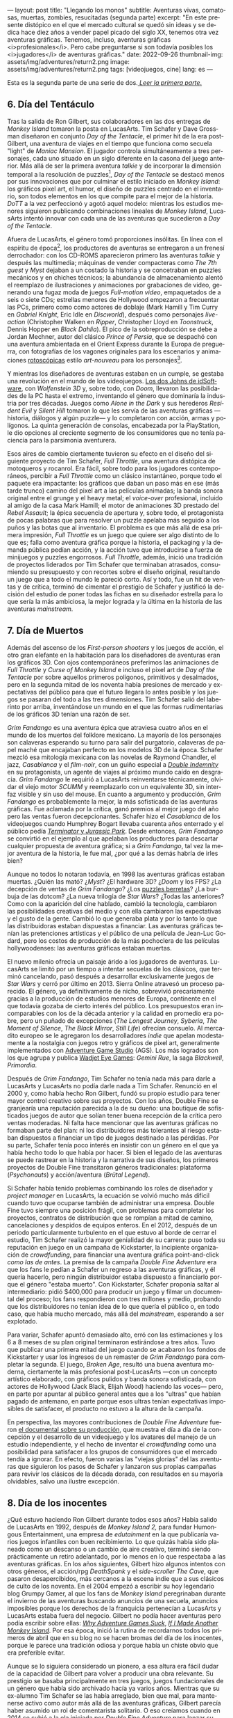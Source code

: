 ---
layout: post
title: "Llegando los monos"
subtitle: Aventuras vivas, comatosas, muertas, zombies, resucitadas (segunda parte)
excerpt: "En este presente distópico en el que el mercado cultural se quedó sin ideas y se dedica hace diez años a vender papel picado del siglo XX, tenemos otra vez aventuras gráficas. Tenemos, incluso, aventuras gráficas <i>profesionales</i>. Pero cabe preguntarse si son todavía posibles los <i>jugadores</i> de aventuras gráficas."
date: 2022-09-26
thumbnail-img: assets/img/adventures/return2.png
image: assets/img/adventures/return2.png
tags: [videojuegos, cine]
lang: es
---
#+OPTIONS: toc:nil num:nil
#+LANGUAGE: es


Esta es la segunda parte de una serie de dos.[[file:../2022-08-09-llegando-los-monos/][ /Leer la primera parte/.]]

** 6. Día del Tentáculo

#+BEGIN_EXPORT html
<div class="text-center">
 <img src="../assets/img/adventures/dott.png">
</div>
#+END_EXPORT

Tras la salida de Ron Gilbert, sus colaboradores en las dos entregas de /Monkey Island/ tomaron la posta en LucasArts. Tim Schafer y Dave Grossman diseñaron en conjunto /Day of the Tentacle/, el primer hit de la era post-Gilbert, una aventura de viajes en el tiempo que funciona como secuela "light" de /Maniac Mansion/. El jugador controla simultáneamente a tres personajes, cada uno situado en un siglo diferente en la casona del juego anterior. Más allá de ser la primera aventura /talkie/ y de incorporar la dimensión temporal a la resolución de puzzles[fn:2], /Day of the Tentacle/ se destacó menos por sus innovaciones que por culminar el estilo iniciado en /Monkey Island/: los gráficos pixel art, el humor, el diseño de puzzles centrado en el inventario, son todos elementos en los que compite para el mejor de la historia. /DoTT/ a la vez perfeccionó y agotó aquel modelo: mientras los estudios menores siguieron publicando combinaciones lineales de /Monkey Island/, LucasArts intentó innovar con cada una de las aventuras que sucedieron a /Day of the Tentacle/.

Afuera de LucasArts, el género tomó proporciones insólitas. En línea con el espíritu de época[fn:3], los productores de aventuras se entregaron a un frenesí derrochador: con los CD-ROMS aparecieron primero las aventuras /talkie/ y después las multimedia; máquinas de vender compacteras como /The 7th guest/ y /Myst/ dejaban a un costado la historia y se concetraban en puzzles mecánicos y en chiches técnicos; la abundancia de almacenamiento alentó el reemplazo de ilustraciones y animaciones por grabaciones de video, generando una  fugaz moda de juegos /Full-motion video/, empaquetados de a seis o siete CDs; estrellas menores de Hollywood empezaron a frecuentar las PCs, primero como como actores de doblaje (Mark Hamill y Tim Curry en /Gabriel Knight/, Eric Idle en /Discworld/), después como personajes /live-action/ (Christopher Walken en /Ripper/, Christopher Lloyd en /Toonstruck/, Dennis Hopper en /Black Dahlia/). El pico de la sobreproducción se debe a Jordan Mechner,  autor del clásico /Prince of Persia/, que se despachó con una aventura ambientada en el Orient Express durante la Europa de preguerra, con fotografías de los vagones originales para los escenarios y animaciones [[https://es.wikipedia.org/wiki/Rotoscopio][rotoscópicas]] estilo /art-nouveau/ para los personajes[fn:4].

Y mientras los diseñadores de aventuras estaban en un cumple, se gestaba una revolución en el mundo de los videojuegos. [[file:../2020-08-28-maestros-de-la-fatalidad][Los dos Johns de idSoftware]], con /Wolfenstein 3D/ y, sobre todo, con /Doom/, llevaron las posibilidades de la PC hasta el extremo, inventando el género que dominaría la industria por tres décadas. Juegos como /Alone in the Dark/ y sus herederos /Resident Evil/ y /Silent Hill/ tomaron lo que les servía de las aventuras gráficas ---historia, diálogos y algún puzzle--- y lo completaron con acción, armas y polígonos. La quinta generación de consolas, encabezada por la PlayStation, le dio opciones al creciente segmento de los consumidores que no tenía paciencia para la parsimonia aventurera.

#+BEGIN_EXPORT html
<div class="text-center">
 <img src="../assets/img/adventures/throttle.gif">
</div>
#+END_EXPORT

Esos aires de cambio ciertamente tuvieron su efecto en el diseño del siguiente proyecto de Tim Schafer, /Full Throttle/, una aventura distópica de motoqueros y rocanrol. Era fácil, sobre todo para los jugadores contemporáneos, percibir a /Full Throttle/ como un clásico instantáneo, porque todo el paquete era impactante: los gráficos que daban un paso más en ese (más tarde trunco) camino del pixel art a las películas animadas; la banda sonora original entre el grunge y el heavy metal; el /voice-over/ profesional, incluido al amigo de la casa Mark Hamill; el motor de animaciones 3D prestado del /Rebel Assault/; la épica secuencia de apertura y, sobre todo, el protagonista de pocas palabras que para resolver un puzzle apelaba más seguido a los puños y las botas que al inventario. El problema es que más allá de esa primera impresión, /Full Throttle/ es un juego que quiere ser algo distinto de lo que es; falla como aventura gráfica porque la historia, el packaging y la demanda pública pedían acción, y la acción tuvo que introducirse a fuerza de minijuegos y puzzles engorrosos. /Full Throttle/, además, inició una tradición de proyectos liderados por Tim Schafer que terminaban atrasados, consumiendo su presupuesto y con recortes sobre el diseño original, resultando un juego que a todo el mundo le pareció corto. Así y todo, fue un hit de ventas y de crítica, terminó de cimentar el prestigio de Schafer y justificó la decisión del estudio de poner todas las fichas en su diseñador estrella para lo que sería la más ambiciosa, la mejor lograda y la última en la historia de las aventuras /mainstream/.

** 7. Día de Muertos

#+BEGIN_EXPORT html
<div class="text-center">
 <img src="../assets/img/adventures/fandango.jpg">
</div>
#+END_EXPORT

Además del ascenso de los /First-person shooters/ y los juegos de acción, el otro gran elefante en la habitación para los diseñadores de aventuras eran los gráficos 3D. Con ojos contemporáneos preferimos las animaciones de /Full Throttle/ y /Curse of Monkey Island/ e incluso el pixel art de /Day of the Tentacle/ por sobre aquellos primeros polígonos, primitivos y desalmados, pero en la segunda mitad de los noventa había presiones de mercado y expectativas del público para que el futuro llegara lo antes posible y los juegos se pasaran del todo a las tres dimensiones. Tim Schafer salió del laberinto por arriba, inventándose un mundo en el que las formas rudimentarias de los gráficos 3D tenían una razón de ser.

/Grim Fandango/ es una aventura épica que atraviesa cuatro años en el mundo de los muertos del folklore mexicano. La mayoría de los personajes son calaveras esperando su turno para salir del purgatorio, calaveras de papel maché que encajaban perfecto en los modelos 3D de la época. Schafer mezcló esa mitología mexicana con las novelas de Raymond Chandler, el jazz, /Casablanca/ y el /film-noir/, con un guiño especial a [[file:../2022-06-22-raymond-trabaja-en-una-carniceria/][/Double Indemnity/]] en su protagonista, un agente de viajes al próximo mundo caído en desgracia. /Grim Fandango/ le requirió a LucasArts reinventarse técnicamente, olvidar el viejo motor /SCUMM/ y reemplazarlo con un equivalente 3D, sin interfaz visible y sin uso del mouse. En cuanto a argumento y producción, /Grim Fandango/ es probablemente la mejor, la más sofisticada de las aventuras gráficas. Fue aclamada por la crítica, ganó premios al mejor juego del año pero las ventas fueron decepcionantes. Schafer hizo el /Casablanca/ de los videojuegos cuando Humphrey Bogart llevaba cuarenta años enterrado y el público pedía [[file:../2021-12-28-la-rebelion-de-las-maquinas][/Terminator/ y /Jurassic Park/]].
Desde entonces, /Grim Fandango/ se convirtió en el ejemplo al que apelaban los productores para descartar cualquier propuesta de aventura gráfica; si a /Grim Fandango/, tal vez la mejor aventura de la historia, le fue mal, ¿por qué a las demás habría de irles bien?

#+BEGIN_EXPORT html
<p>
Aunque no todos lo notaran todavía, en 1998 las aventuras gráficas estaban muertas. ¿Quién las mató? ¿<i>Myst</i>? ¿El hardware 3D? ¿<i>Doom</i> y los FPS? ¿La decepción de ventas de <i>Grim Fandango</i>? ¿Los <a target="_blank" href="https://en.wikipedia.org/wiki/Cat_hair_mustache_puzzle">puzzles berretas</a>? ¿La burbuja de las dotcom? ¿La nueva trilogía de <i>Star Wars</i>? ¿Todas las anteriores? Como con la aparición del cine hablado, cambió la tecnología, cambiaron las posibilidades creativas del medio y con ella cambiaron las expectativas y el gusto de la gente. Cambió lo que generaba plata y por lo tanto lo que las distribuidoras estaban dispuestas a financiar.
Las aventuras gráficas tenían las pretenciones artísticas y el público de una película de Jean-Luc Godard, pero los costos de producción de la más pochoclera de las películas hollywoodenses: las aventuras gráficas estaban muertas.
</p>
#+END_EXPORT


El nuevo milenio ofrecía un paisaje árido a los jugadores de aventuras. LucasArts se limitó por un tiempo a intentar secuelas de los clásicos, que terminó cancelando, pasó después a desarrollar exclusivamente juegos de /Star Wars/ y cerró por último en 2013. Sierra Online atravesó un proceso parecido. El género, ya definitivamente de nicho, sobrevivió precariamente gracias a la producción de estudios menores de Europa, continente en el que todavía gozaba de cierto interés del público. Los presupuestos eran incomparables con los de la década anterior y la calidad en promedio era pobre, pero un puñado de excepciones (/The Longest Journey/, /Syberia/, /The Moment of Silence/, /The Black Mirror/, /Still Life/) ofrecían consuelo. Al mercadito europeo se le agregaron los desarrolladores /indie/ que apelan modestamente a la nostalgia con juegos retro y gráficos de pixel art, generalmente implementados con [[https://www.adventuregamestudio.co.uk/][Adventure Game Studio]] (AGS). Los más logrados son los que agrupa y publica [[http://www.wadjeteyegames.com/games/][Wadjet Eye Games]]: /Gemini Rue/, la saga /Blackwell/, /Primordia/.

#+BEGIN_EXPORT html
<div class="text-center">
 <img src="../assets/img/adventures/broken.jpg">
</div>
#+END_EXPORT

Después de /Grim Fandango/, Tim Schafer no tenía nada más para darle a LucasArts y LucasArts no podía darle nada a Tim Schafer. Renunció en el 2000 y, como había hecho Ron Gilbert, fundó su propio estudio para tener mayor control creativo sobre sus proyectos. Con los años, Double Fine se granjearía una reputación parecida a la de su dueño: una boutique de sofisticados juegos de autor que solían tener buena recepción de la crítica pero ventas moderadas. Ni falta hace mencionar que las aventuras gráficas no formaban parte del plan: ni los distribuidores más tolerantes al riesgo estaban dispuestos a financiar un tipo de juegos destinado a las pérdidas. Por su parte, Schafer tenía poco interés en insistir con un género en el que ya había hecho todo lo que había por hacer. Si bien el legado de las aventuras se puede rastrear en la historia y la narrativa de sus diseños, los primeros proyectos de Double Fine transitaron géneros tradicionales: plataforma (/Psychonauts/) y acción/aventura (/Brütal Legend/).

Si Schafer había tenido problemas combinando los roles de diseñador y /project manager/ en LucasArts, la ecuación se volvió mucho más difícil cuando tuvo que ocuparse también de administrar una empresa. Double Fine tuvo siempre una posición frágil, con problemas para completar los proyectos, contratos de distribución que se rompían a mitad de camino, cancelaciones y despidos de equipos enteros. En el 2012, después de un periodo particularmente turbulento en el que estuvo al borde de cerrar el estudio, Tim Schafer realizó la mayor genialidad de su carrera: puso toda su reputación en juego en un campaña de Kickstarter, la incipiente organización de /crowdfunding/, para financiar una aventura gráfica point-and-click /como las de antes/. La premisa de la campaña /Double Fine Adventure/ era que los fans le pedían a Schafer un regreso a las aventuras gráficas, y él quería hacerlo, pero ningún distribuidor estaba dispuesto a financiarlo porque el género "estaba muerto". Con Kickstarter, Schafer proponía saltar al intermediario: pidió $400,000 para producir un juego y filmar un documental del proceso; los fans respondieron con tres millones y medio, probando que los distribuidores no tenían idea de lo que quería el público o, en todo caso, que había mucho mercado, más allá del /mainstream/, esperando a ser explotado.

Para variar, Schafer apuntó demasiado alto, erró con las estimaciones y los 6 a 8 meses de su plan original terminaron estirándose a tres años. Tuvo que publicar una primera mitad del juego cuando se acabaron los fondos de Kickstarter y usar los ingresos de un remaster de /Grim Fandango/ para completar la segunda. El juego, /Broken Age/, resultó una buena aventura moderna, ciertamente la más profesional post-LucasArts ---con un concepto artístico elaborado, con gráficos pulidos y banda sonora sofisticada, con actores de Hollywood (Jack Black, Elijah Wood) haciendo las voces--- pero, en parte por apuntar al público general antes que a los "ultras" que habían pagado de antemano, en parte porque esos ultras tenían expectativas imposibles de satisfacer, el producto no estuvo a la altura de la campaña.

En perspectiva, las mayores contribuciones de /Double Fine Adventure/ fueron [[https://youtube.com/playlist?list=PLIhLvue17Sd7F6pU2ByRRb0igiI-WKk3D][el documental sobre su producción]], que muestra el día a día de la concepción y el desarrollo de un videojuego y los avatares del manejo de un estudio independiente, y el hecho de inventar el /crowdfunding/ como una posibilidad para satisfacer a los grupos de consumidores que el mercado tendía a ignorar. En efecto, fueron varias las "viejas glorias" del las aventuras que siguieron los pasos de Schafer y lanzaron sus propias campañas para revivir los clásicos de la década dorada, con resultados en su mayoría olvidables, salvo una ilustre excepción.

** 8. Día de los inocentes

#+BEGIN_EXPORT html
<div class="text-center">
 <img src="../assets/img/adventures/weed.webp">
</div>
#+END_EXPORT

¿Qué estuvo haciendo Ron Gilbert durante todos esos años? Había salido de LucasArts en 1992, después de /Monkey Island 2,/ para fundar Humongous Entertainment, una empresa de /edutainment/ en la que publicaría varios juegos infantiles con buen recibimiento. Lo que quizás había sido planeado como un descanso o un cambio de aire creativo, terminó siendo prácticamente un retiro adelantado, por lo menos en lo que respectaba a las aventuras gráficas. En los años siguientes, Gilbert hizo algunos intentos con otros géneros, el acción/rpg /DeathSpank/ y el /side-scroller/ /The Cave/, que pasaron desapercibidos, más cercanos a la escena indie que a sus clásicos de culto de los noventa. En el 2004 empezó a escribir su hoy legendario blog Grumpy Gamer, al que los fans de /Monkey Island/ peregrinaban durante el invierno de las aventuras buscando anuncios de una secuela, anuncios imposibles porque los derechos de la franquicia pertenecían a LucasArts y LucasArts estaba fuera del negocio. Gilbert no podía hacer aventuras pero podía escribir sobre ellas: [[https://grumpygamer.com/why_adventure_games_suck][/Why Adventure Games Suck/]], [[https://grumpygamer.com/if_i_made_another_monkeyisland][/If I Made Another Monkey Island/]]. Por esa época, inició la rutina de recordarnos todos los primeros de abril que en su blog no se hacen bromas del día de los inocentes, porque le parece una tradición odiosa y porque había un chiste obvio que era preferible evitar.

Aunque se lo siguiera considerado un pionero, a esa altura era fácil dudar de la capacidad de Gilbert para volver a producir una obra relevante. Su prestigio se basaba principalmente en tres juegos, juegos fundacionales de un género que había sido archivado hacía ya varios años. Mientras que su ex-alumno Tim Schafer se las había arreglado, bien que mal, para mantenerse activo como autor más allá de las aventuras gráficas, Gilbert parecía haber asumido un rol de comentarista solitario. O eso creíamos cuando en 2014 se subió a la ola iniciada por /Double Fine Adventure/ para lanzar su propia campaña de Kickstarter: /Imaginen que abrimos un viejo cajón y encontramos el diskette de una aventura gráfica, olvidado en 1987/.

/Thimbleweed Park/ es una aventura de detectives sci-fi, situada en un pueblito norteamericano con ecos de /X-Files/ y /Twin Peaks/. La estética y la mecánica del juego rinden homenaje a la primera generación point-and-click de LucasArts, a /Maniac Mansion/ y /Zak McKracken/. Porque se puso un objetivo más modesto, Gilbert tuvo más éxito que los demás en capturar la esencia de los clásicos: /Thimbleweed Park/ no busca renovar la interfaz ni capturar a los jugadores contemporáneos, no intenta adaptar las herramientas modernas a los requerimientos de antes. Gilbert hizo lo mismo que había hecho siempre: programar un  motor desde cero e implementar una aventura pulida, pero esta vez desquitándose de todo lo que las limitaciones de las computadoras de los ochenta le habían impedido y de todo lo que se había guardado para una frustrada secuela de /Monkey Island/. /Thimbleweed Park/ es la conquista de la nostalgia, triunfa donde /Broken Age/ falló: no es un juego como los de antes sino como nos acordamos que eran los juegos de antes.

#+BEGIN_EXPORT html
<div class="text-center">
 <img src="../assets/img/adventures/return.jpg">
</div>
#+END_EXPORT

En el año 2000, el género estaba muerto porque las aventuras gráficas eran caras de producir y las potenciales ventas no justificaban la inversión. Los juegos desaparecieron pero el núcleo fiel de los jugadores siguió ahí, esperando. Algunos aprendieron a programar, a dibujar, fueron la generación /indie/ que durante una década convirtió al género muerto en género zombie. Otros financiaron la /Double Fine Adventure/ y los proyectos de Kickstarter que le siguieron. En el 2022, en este presente distópico en el que el mercado cultural se quedó sin ideas y se dedica hace diez años a vender papel picado del siglo XX, tenemos otra vez aventuras gráficas. Tenemos, incluso, aventuras gráficas /profesionales/. Pero cabe preguntarse si quedan todavía /jugadores/ de aventuras gráficas, si es posible un jugador de aventuras gráficas separado de su componente nostálgico.

El viernes primero de abril de 2022, Ron Gilbert [[https://grumpygamer.com/april_fools_2022][nos recordó]], como todos los años, que su blog se mantiene libre de chistes del día de los inocentes... y de paso anunció que finalmente estaba haciendo una secuela de /Monkey Island/. Desarrollada durante los dos años de pandemia, en secreto, a contramano de un mundo que exige publicitar en las redes sociales cada línea de código compilada y cada pixel puesto en pantalla (a contramano, sin ir más lejos, de /Double Fine Adventure/ y hasta de /Thimbleweed Park/). Y, tratándose de /Monkey Island/, no podría haber sido de otra forma: cabe suponer que Gilbert está en una posición peor que la de Schafer años atrás, cuando se arriesgó a volver al género; que las expectativas acumuladas durante treinta años de espera van a ser imposibles de satisfacer[fn:1].

Los jugadores de aventuras gráficas somos coleccionistas de estampillas. ¿Quién tiene, en el 2022, la atención y la paciencia suficientes y la tolerancia a la frustración necesaria para insistir con una aventura gráfica? ¿Quién está dispuesto a seguir jugando en la cabeza, contra la almohada o en la ducha, y volver a intentarlo al día siguiente, en vez de googlear una respuesta? ¿Quién tiene semejante suspensión de la incredulidad para aceptar ficciones improvisadas por programadores, que giran en torno a robar objetos y usarlos de maneras extravagantes para avanzar la trama? Ya no somos esa persona; sospecho que esa persona ya no existe. Pero igual nos vamos a permitir un (¿último?) escape a la nostalgia. Y, así como Guybrush volvió a Mêlée Island™ después de su larga travesía, ya convertido en pirata ---en héroe---, para vencer al fantasma LeChuck y quedarse con la minita, así vuelve el autor a ese mundo cándido que ideó y vamos a volver nosotros, con treinta y pico de años más en las espaldas, a caminar por su parque de diversiones.


** Fuentes
  - [[https://www.filfre.net/][/The Digital Antiquarian/]], Jimmy Maher.
  - /The Art of Point-and-Click Adventure Games/, Steve Jarrett (Editor).
  - [[https://grumpygamer.com/][/The Grumpy Gamer/]], Ron Gilbert.
  - [[https://youtube.com/playlist?list=PLIhLvue17Sd7F6pU2ByRRb0igiI-WKk3D][/Double Fine Adventure!/]]

** Notas

[fn:4] /The Last Express,/ que consumió cinco años y seis millones de dólares, es una joyita del género pero no estuvo ni cerca de cubrir los gastos de producción.
[fn:3] Caída del muro, final de la historia, y2k, menemismo, cocaína.
[fn:2] Se puede liberar a un personaje talando en el pasado el árbol en el que quedó atrapado, por ejemplo.
[fn:1] En efecto, las primeras quejas sobre el estilo de los gráficos acompañaron a los primeros avances del juego. Nótese que este artículo fue escrito antes del estreno de /Return to Monkey Island,/ el 19 de Septiembre, en ignorancia sobre el resultado y la recepción del juego.
